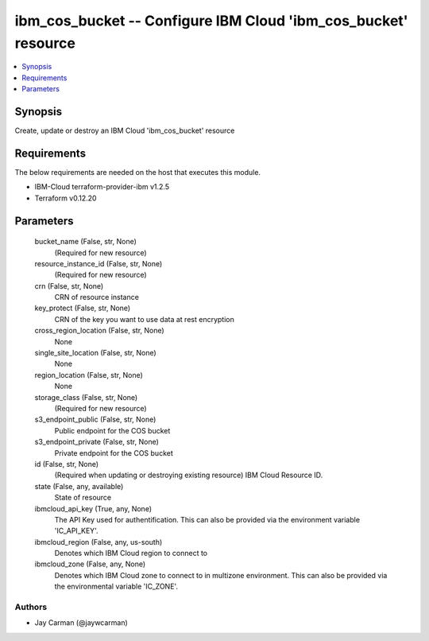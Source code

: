 
ibm_cos_bucket -- Configure IBM Cloud 'ibm_cos_bucket' resource
===============================================================

.. contents::
   :local:
   :depth: 1


Synopsis
--------

Create, update or destroy an IBM Cloud 'ibm_cos_bucket' resource



Requirements
------------
The below requirements are needed on the host that executes this module.

- IBM-Cloud terraform-provider-ibm v1.2.5
- Terraform v0.12.20



Parameters
----------

  bucket_name (False, str, None)
    (Required for new resource)


  resource_instance_id (False, str, None)
    (Required for new resource)


  crn (False, str, None)
    CRN of resource instance


  key_protect (False, str, None)
    CRN of the key you want to use data at rest encryption


  cross_region_location (False, str, None)
    None


  single_site_location (False, str, None)
    None


  region_location (False, str, None)
    None


  storage_class (False, str, None)
    (Required for new resource)


  s3_endpoint_public (False, str, None)
    Public endpoint for the COS bucket


  s3_endpoint_private (False, str, None)
    Private endpoint for the COS bucket


  id (False, str, None)
    (Required when updating or destroying existing resource) IBM Cloud Resource ID.


  state (False, any, available)
    State of resource


  ibmcloud_api_key (True, any, None)
    The API Key used for authentification. This can also be provided via the environment variable 'IC_API_KEY'.


  ibmcloud_region (False, any, us-south)
    Denotes which IBM Cloud region to connect to


  ibmcloud_zone (False, any, None)
    Denotes which IBM Cloud zone to connect to in multizone environment. This can also be provided via the environmental variable 'IC_ZONE'.













Authors
~~~~~~~

- Jay Carman (@jaywcarman)

